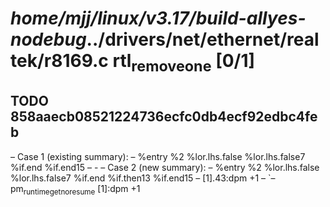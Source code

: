 #+TODO: TODO CHECK | BUG DUP
* /home/mjj/linux/v3.17/build-allyes-nodebug/../drivers/net/ethernet/realtek/r8169.c rtl_remove_one [0/1]
** TODO 858aaecb08521224736ecfc0db4ecf92edbc4feb
   -- Case 1 (existing summary):
   --     %entry %2 %lor.lhs.false %lor.lhs.false7 %if.end %if.end15
   --         -
   -- Case 2 (new summary):
   --     %entry %2 %lor.lhs.false %lor.lhs.false7 %if.end %if.then13 %if.end15
   --         [1].43:dpm +1
   --         `-- pm_runtime_get_noresume [1]:dpm +1
